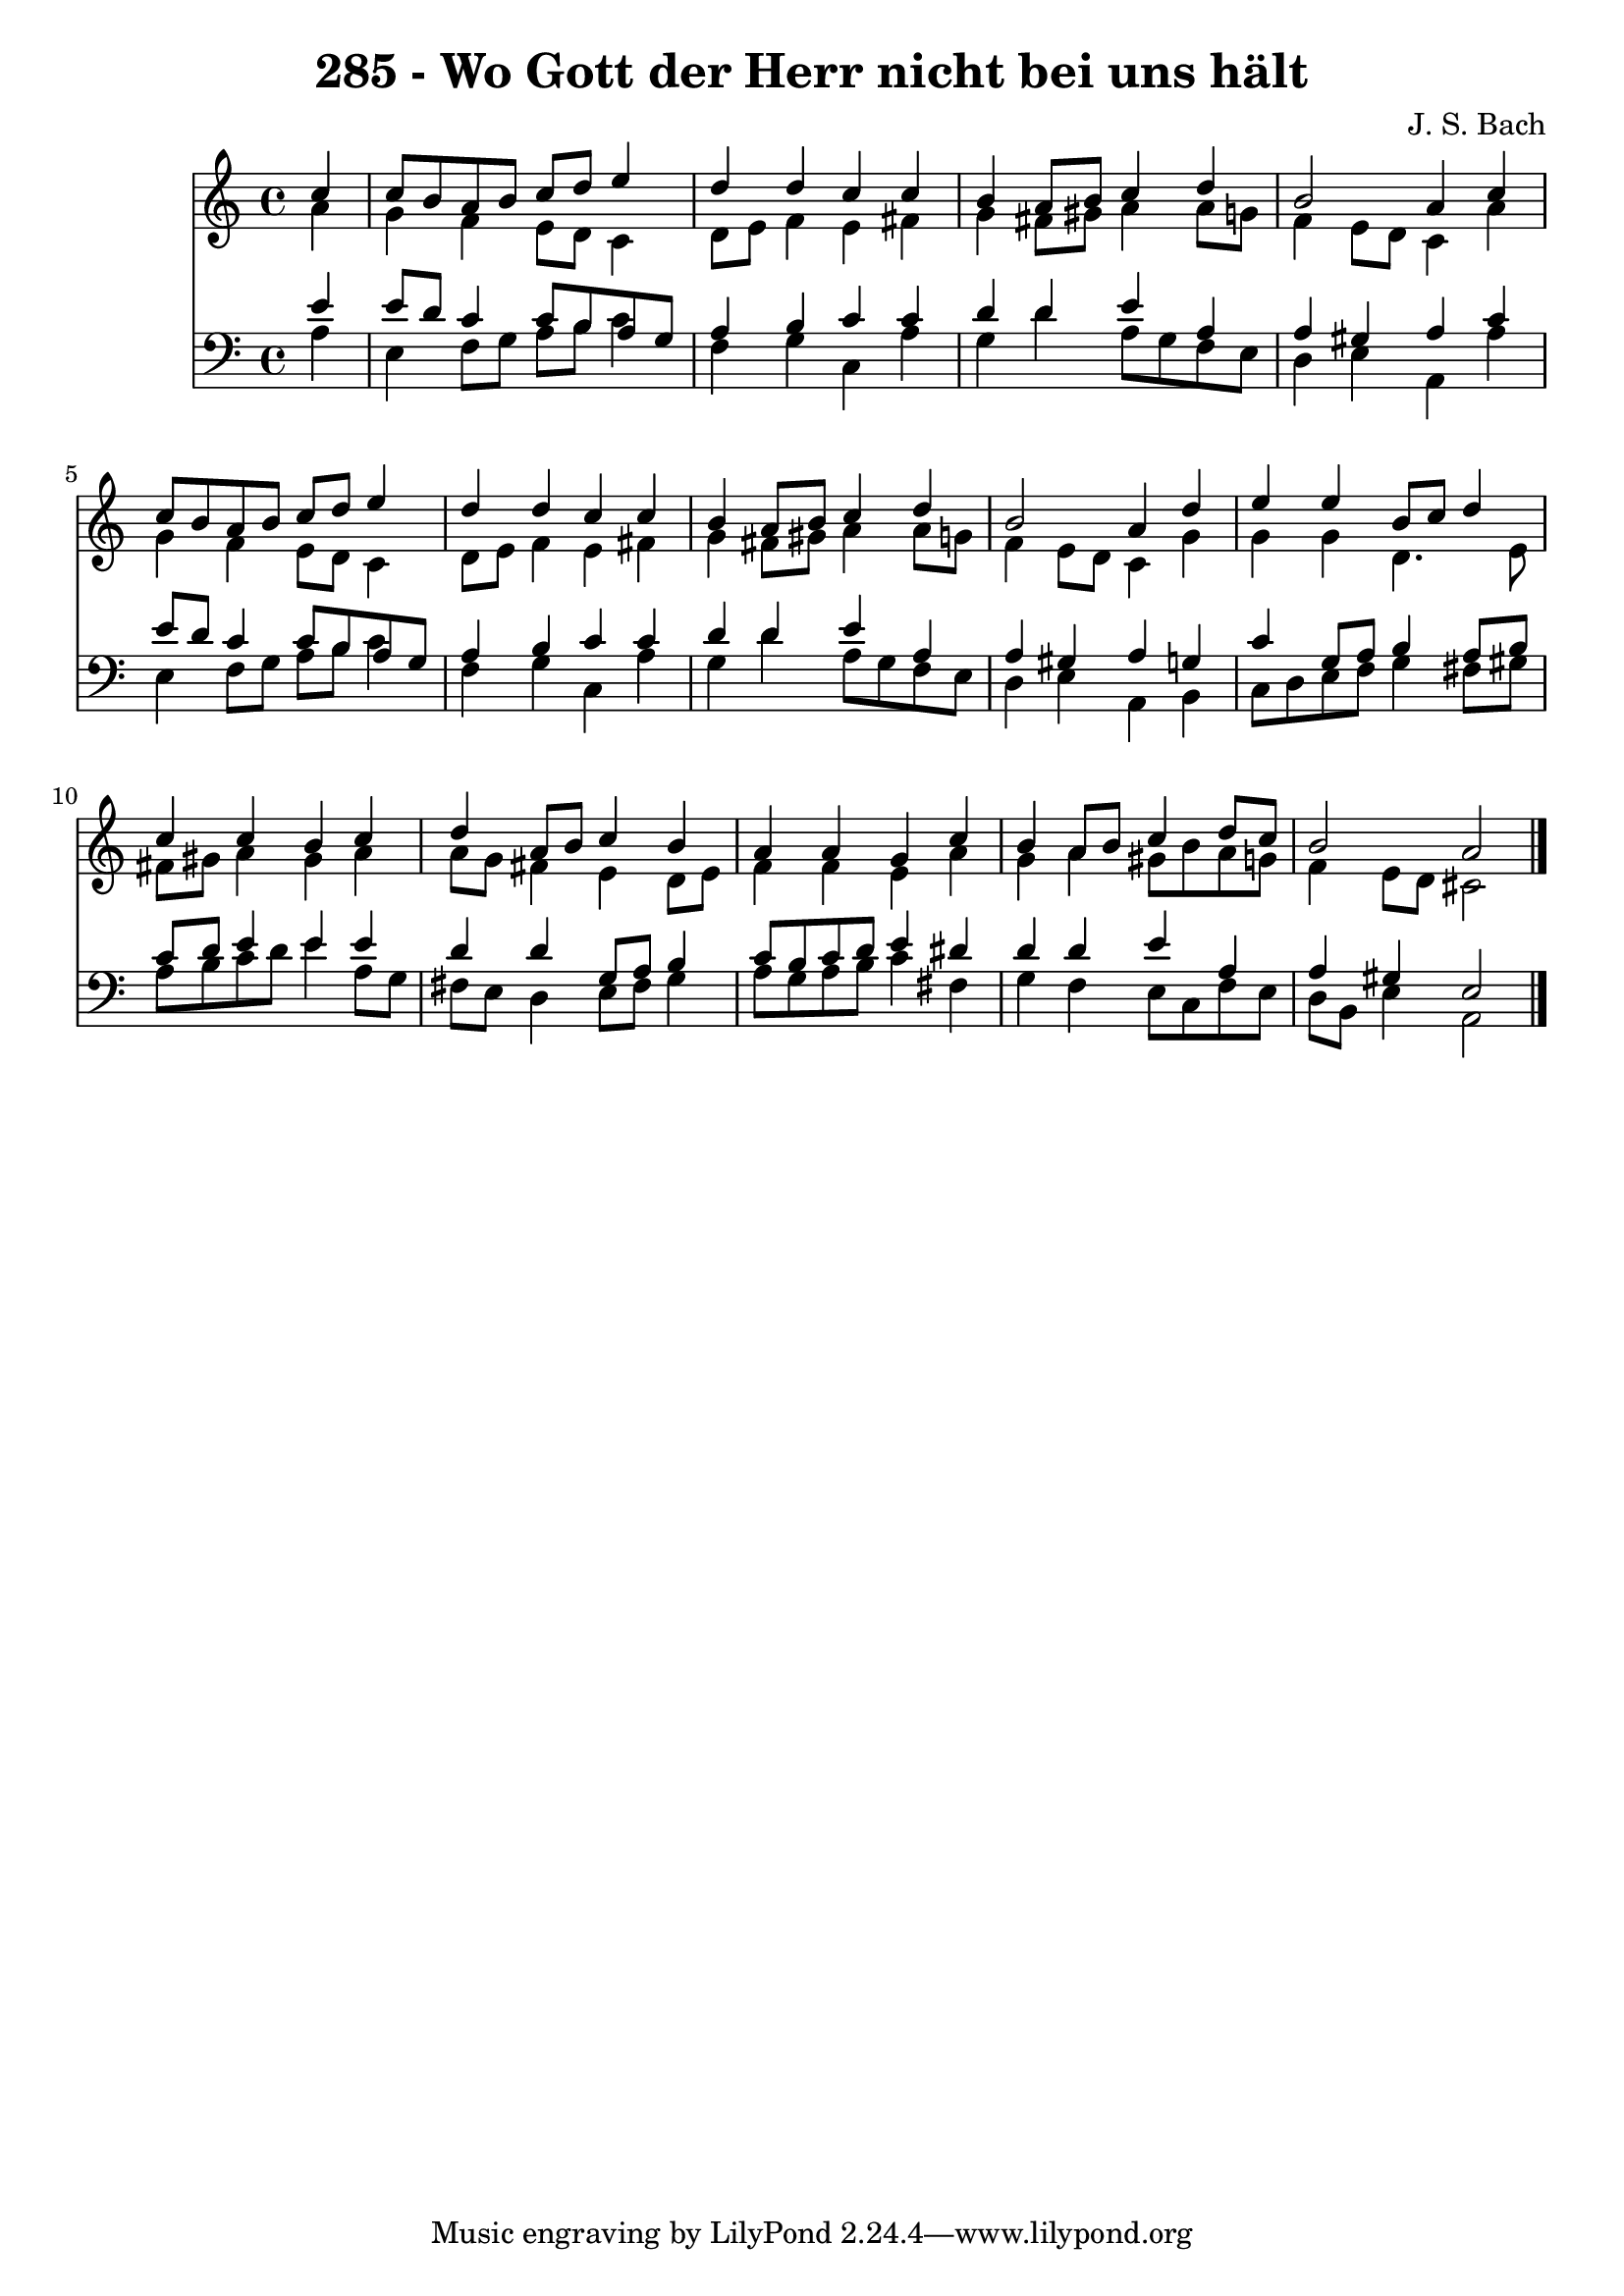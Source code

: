 
\version "2.10.33"

\header {
  title = "285 - Wo Gott der Herr nicht bei uns hält"
  composer = "J. S. Bach"
}

global =  {
  \time 4/4 
  \key a \minor
}

soprano = \relative c {
  \partial 4 c''4 
  c8 b a b c d e4 
  d d c c 
  b a8 b c4 d 
  b2 a4 c 
  c8 b a b c d e4 
  d d c c 
  b a8 b c4 d 
  b2 a4 d 
  e e b8 c d4 
  c c b c 
  d a8 b c4 b 
  a a g c 
  b a8 b c4 d8 c 
  b2 a 
}


alto = \relative c {
  \partial 4 a''4 
  g f e8 d c4 
  d8 e f4 e fis 
  g fis8 gis a4 a8 g 
  f4 e8 d c4 a' 
  g f e8 d c4 
  d8 e f4 e fis 
  g fis8 gis a4 a8 g 
  f4 e8 d c4 g' 
  g g d4. e8 
  fis gis a4 gis a 
  a8 g fis4 e d8 e 
  f4 f e a 
  g a gis8 b a g 
  f4 e8 d cis2 
}


tenor = \relative c {
  \partial 4 e'4 
  e8 d c4 c8 b a g 
  a4 b c c 
  d d e a, 
  a gis a c 
  e8 d c4 c8 b a g 
  a4 b c c 
  d d e a, 
  a gis a g 
  c g8 a b4 a8 b 
  c d e4 e e 
  d d g,8 a b4 
  c8 b c d e4 dis 
  d d e a, 
  a gis e2 
}


baixo = \relative c {
  \partial 4 a'4 
  e f8 g a b c4 
  f, g c, a' 
  g d' a8 g f e 
  d4 e a, a' 
  e f8 g a b c4 
  f, g c, a' 
  g d' a8 g f e 
  d4 e a, b 
  c8 d e f g4 fis8 gis 
  a b c d e4 a,8 g 
  fis e d4 e8 fis g4 
  a8 g a b c4 fis, 
  g f e8 c f e 
  d b e4 a,2 
}


\score {
  <<
    \new Staff {
      <<
        \global
        \new Voice = "1" { \voiceOne \soprano }
        \new Voice = "2" { \voiceTwo \alto }
      >>
    }
    \new Staff {
      <<
        \global
        \clef "bass"
        \new Voice = "1" {\voiceOne \tenor }
        \new Voice = "2" { \voiceTwo \baixo \bar "|."}
      >>
    }
  >>
}